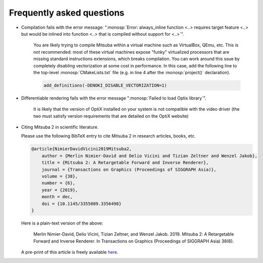 .. _sec-faq:

Frequently asked questions
--------------------------

- Compilation fails with the error message: ":monosp:`Error: always_inline
  function <..> requires target feature <..> but would be inlined into function
  <..> that is compiled without support for <..>`".

    You are likely trying to compile Mitsuba within a virtual machine such as
    VirtualBox, QEmu, etc. This is not recommended: most of these virtual
    machines expose "funky" virtualized processors that are missing standard
    instructions extensions, which breaks compilation. You can work around this
    ssue by completely disabling vectorization at some cost in performance. In
    this case, add the following line to the top-level :monosp:`CMakeLists.txt`
    file (e.g. in line 4 after the :monosp:`project()` declaration).

    .. code-block:: cmake

        add_definitions(-DENOKI_DISABLE_VECTORIZATION=1)


- Differentiable rendering fails with the error message ":monosp:`Failed to load
  Optix library`".

    It is likely that the version of OptiX installed on your system is not
    compatible with the video driver (the two must satisfy version requirements
    that are detailed on the OptiX website)

- Citing Mitsuba 2 in scientific literature.

  Please use the following BibTeX entry to cite Mitsuba 2 in research articles, books, etc.

  .. code-block:: bibtex

      @article{NimierDavidVicini2019Mitsuba2,
          author = {Merlin Nimier-David and Delio Vicini and Tizian Zeltner and Wenzel Jakob},
          title = {Mitsuba 2: A Retargetable Forward and Inverse Renderer},
          journal = {Transactions on Graphics (Proceedings of SIGGRAPH Asia)},
          volume = {38},
          number = {6},
          year = {2019},
          month = dec,
          doi = {10.1145/3355089.3356498}
      }

  Here is a plain-text version of the above: 

      Merlin Nimier-David, Delio Vicini, Tizian Zeltner, and Wenzel Jakob.
      2019. Mitsuba 2: A Retargetable Forward and Inverse Renderer. In
      Transactions on Graphics (Proceedings of SIGGRAPH Asia)
      38(6).

  A pre-print of this article is freely available `here <http://rgl.epfl.ch/publications/NimierDavidVicini2019Mitsuba2>`_.
